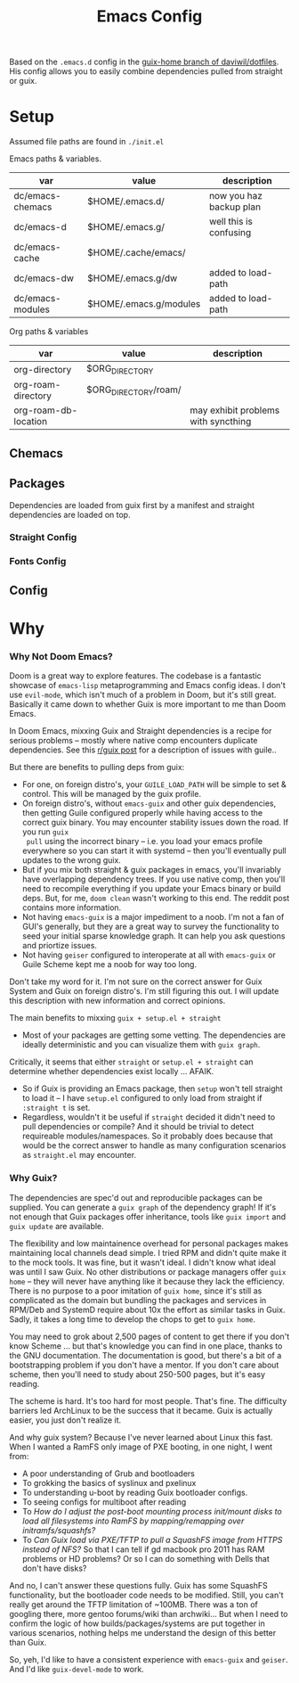 #+TITLE: Emacs Config
#+DESCRIPTION: Sporked from daviwil/dotfiles

Based on the =.emacs.d= config in the [[https://github.com/daviwil/dotfiles/tree/guix-home][guix-home branch of daviwil/dotfiles]]. His
config allows you to easily combine dependencies pulled from straight or
guix.

* Setup

Assumed file paths are found in =./init.el=

Emacs paths & variables.

|------------------+------------------------+-------------------------|
| var              | value                  | description             |
|------------------+------------------------+-------------------------|
| dc/emacs-chemacs | $HOME/.emacs.d/        | now you haz backup plan |
| dc/emacs-d       | $HOME/.emacs.g/        | well this is confusing  |
| dc/emacs-cache   | $HOME/.cache/emacs/    |                         |
| dc/emacs-dw      | $HOME/.emacs.g/dw      | added to load-path      |
| dc/emacs-modules | $HOME/.emacs.g/modules | added to load-path      |
|------------------+------------------------+-------------------------|

Org paths & variables

|----------------------+----------------------+-------------------------------------|
| var                  | value                | description                         |
|----------------------+----------------------+-------------------------------------|
| org-directory        | $ORG_DIRECTORY       |                                     |
| org-roam-directory   | $ORG_DIRECTORY/roam/ |                                     |
| org-roam-db-location |                      | may exhibit problems with syncthing |
|----------------------+----------------------+-------------------------------------|

** Chemacs



** Packages

Dependencies are loaded from guix first by a manifest and straight dependencies
are loaded on top.

*** Straight Config

*** Fonts Config

** Config


* Why

*** Why Not Doom Emacs?

Doom is a great way to explore features. The codebase is a fantastic showcase of
=emacs-lisp= metaprogramming and Emacs config ideas. I don't use =evil-mode=,
which isn't much of a problem in Doom, but it's still great. Basically it came
down to whether Guix is more important to me than Doom Emacs.

In Doom Emacs, mixxing Guix and Straight dependencies is a recipe for serious
problems -- mostly where native comp encounters duplicate dependencies. See this
[[id:][r/guix post]] for a description of issues with guile..

But there are benefits to pulling deps from guix:

+ For one, on foreign distro's, your =GUILE_LOAD_PATH= will be simple to
  set & control. This will be managed by the guix profile.
+ On foreign distro's, without =emacs-guix= and other guix dependencies, then
  getting Guile configured properly while having access to the correct guix
  binary. You may encounter stability issues down the road. If you run =guix
  pull= using the incorrect binary -- i.e. you load your emacs profile
  everywhere so you can start it with systemd -- then you'll eventually pull
  updates to the wrong guix.
+ But if you mix both straight & guix packages in emacs, you'll invariably have
  overlapping dependency trees. If you use native comp, then you'll need to
  recompile everything if you update your Emacs binary or build deps. But, for
  me, =doom clean= wasn't working to this end. The reddit post contains more
  information.
+ Not having =emacs-guix= is a major impediment to a noob. I'm not a fan of
  GUI's generally, but they are a great way to survey the functionality to seed
  your initial sparse knowledge graph. It can help you ask questions and
  priortize issues.
+ Not having =geiser= configured to interoperate at all with =emacs-guix= or
  Guile Scheme kept me a noob for way too long.

Don't take my word for it. I'm not sure on the correct answer for Guix System
and Guix on foreign distro's. I'm still figuring this out. I will update this
description with new information and correct opinions.

The main benefits to mixxing =guix + setup.el + straight=

+ Most of your packages are getting some vetting. The dependencies are ideally
  deterministic and you can visualize them with =guix graph=.

Critically, it seems that either =straight= or =setup.el + straight= can
determine whether dependencies exist locally ... AFAIK.

+ So if Guix is providing an Emacs package, then =setup= won't tell straight to
  load it -- I have =setup.el= configured to only load from straight if
  =:straight t= is set.
+ Regardless, wouldn't it be useful if =straight= decided it didn't need to pull
  dependencies or compile? And it should be trivial to detect requireable
  modules/namespaces. So it probably does because that would be the correct
  answer to handle as many configuration scenarios as =straight.el= may
  encounter.

*** Why Guix?

The dependencies are spec'd out and reproducible packages can be supplied. You
can generate a =guix graph= of the dependency graph! If it's not enough that
Guix packages offer inheritance, tools like =guix import= and =guix update= are
available.

The flexibility and low maintainence overhead for personal packages makes
maintaining local channels dead simple. I tried RPM and didn't quite make it to
the mock tools. It was fine, but it wasn't ideal. I didn't know what ideal was
until I saw Guix. No other distributions or package managers offer =guix home=
-- they will never have anything like it because they lack the efficiency. There
is no purpose to a poor imitation of =guix home=, since it's still as
complicated as the domain but bundling the packages and services in RPM/Deb and
SystemD require about 10x the effort as similar tasks in Guix. Sadly, it takes a
long time to develop the chops to get to =guix home=.

You may need to grok about 2,500 pages of content to get there if you don't know
Scheme ... but that's knowledge you can find in one place, thanks to the GNU
documentation. The documentation is good, but there's a bit of a bootstrapping
problem if you don't have a mentor. If you don't care about scheme, then you'll
need to study about 250-500 pages, but it's easy reading.

The scheme is hard. It's too hard for most people. That's fine.  The difficulty
barriers led ArchLinux to be the success that it became. Guix is actually
easier, you just don't realize it.

And why guix system? Because I've never learned about Linux this fast. When I
wanted a RamFS only image of PXE booting, in one night, I went from:

+ A poor understanding of Grub and bootloaders
+ To grokking the basics of syslinux and pxelinux
+ To understanding u-boot by reading Guix bootloader configs.
+ To seeing configs for multiboot after reading
+ To /How do I adjust the post-boot mounting process init/mount disks to load
  all filesystems into RamFS by mapping/remapping over initramfs/squashfs?/
+ To /Can Guix load via PXE/TFTP to pull a SquashFS image from HTTPS instead of
  NFS?/ So that I can tell if gd macbook pro 2011 has RAM problems or HD
  problems? Or so I can do something with Dells that don't have disks?

And no, I can't answer these questions fully. Guix has some SquashFS
functionality, but the bootloader code needs to be modified. Still, you can't
really get around the TFTP limitation of ~100MB. There was a ton of googling
there, more gentoo forums/wiki than archwiki... But when I need to confirm the
logic of how builds/packages/systems are put together in various scenarios,
nothing helps me understand the design of this better than Guix.

So, yeh, I'd like to have a consistent experience with =emacs-guix= and
=geiser=. And I'd like =guix-devel-mode= to work.
